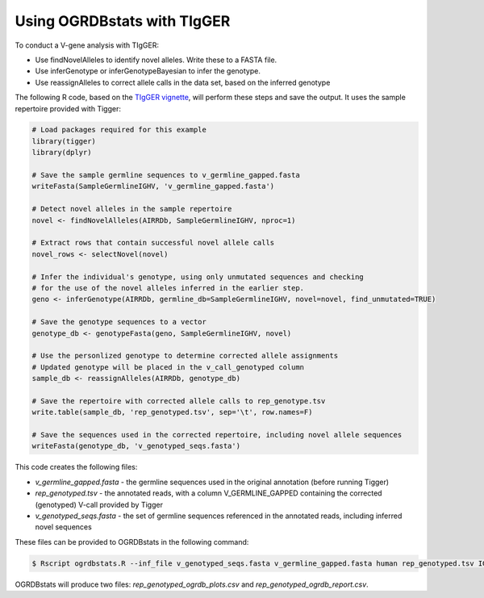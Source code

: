 .. _tigger:

Using OGRDBstats with TIgGER
============================

To conduct a V-gene analysis with TIgGER:

- Use findNovelAlleles to identify novel alleles. Write these to a FASTA file.
- Use inferGenotype or inferGenotypeBayesian to infer the genotype.
- Use reassignAlleles to correct allele calls in the data set, based on the inferred genotype

The following R code, based on the `TIgGER vignette <https://tigger.readthedocs.io/en/stable/vignettes/Tigger-Vignette/>`_, will perform these steps and save the output. It uses the sample repertoire provided with Tigger:
   
.. code-block:: R

	# Load packages required for this example
	library(tigger)
	library(dplyr)

	# Save the sample germline sequences to v_germline_gapped.fasta
	writeFasta(SampleGermlineIGHV, 'v_germline_gapped.fasta')

	# Detect novel alleles in the sample repertoire
	novel <- findNovelAlleles(AIRRDb, SampleGermlineIGHV, nproc=1)

	# Extract rows that contain successful novel allele calls
	novel_rows <- selectNovel(novel)

	# Infer the individual's genotype, using only unmutated sequences and checking
	# for the use of the novel alleles inferred in the earlier step.
	geno <- inferGenotype(AIRRDb, germline_db=SampleGermlineIGHV, novel=novel, find_unmutated=TRUE)
	
	# Save the genotype sequences to a vector
	genotype_db <- genotypeFasta(geno, SampleGermlineIGHV, novel)	
						  
	# Use the personlized genotype to determine corrected allele assignments
	# Updated genotype will be placed in the v_call_genotyped column
	sample_db <- reassignAlleles(AIRRDb, genotype_db)

	# Save the repertoire with corrected allele calls to rep_genotype.tsv
	write.table(sample_db, 'rep_genotyped.tsv', sep='\t', row.names=F)

	# Save the sequences used in the corrected repertoire, including novel allele sequences
	writeFasta(genotype_db, 'v_genotyped_seqs.fasta')					  

This code creates the following files:

- `v_germline_gapped.fasta` - the germline sequences used in the original annotation (before running Tigger)
- `rep_genotyped.tsv` - the annotated reads, with a column V_GERMLINE_GAPPED containing the corrected (genotyped) V-call provided by Tigger
- `v_genotyped_seqs.fasta` - the set of germline sequences referenced in the annotated reads, including inferred novel sequences

These files can be provided to OGRDBstats in the following command:

.. code-block:: bash

   $ Rscript ogrdbstats.R --inf_file v_genotyped_seqs.fasta v_germline_gapped.fasta human rep_genotyped.tsv IGHV

OGRDBstats will produce two files: `rep_genotyped_ogrdb_plots.csv` and `rep_genotyped_ogrdb_report.csv`.

